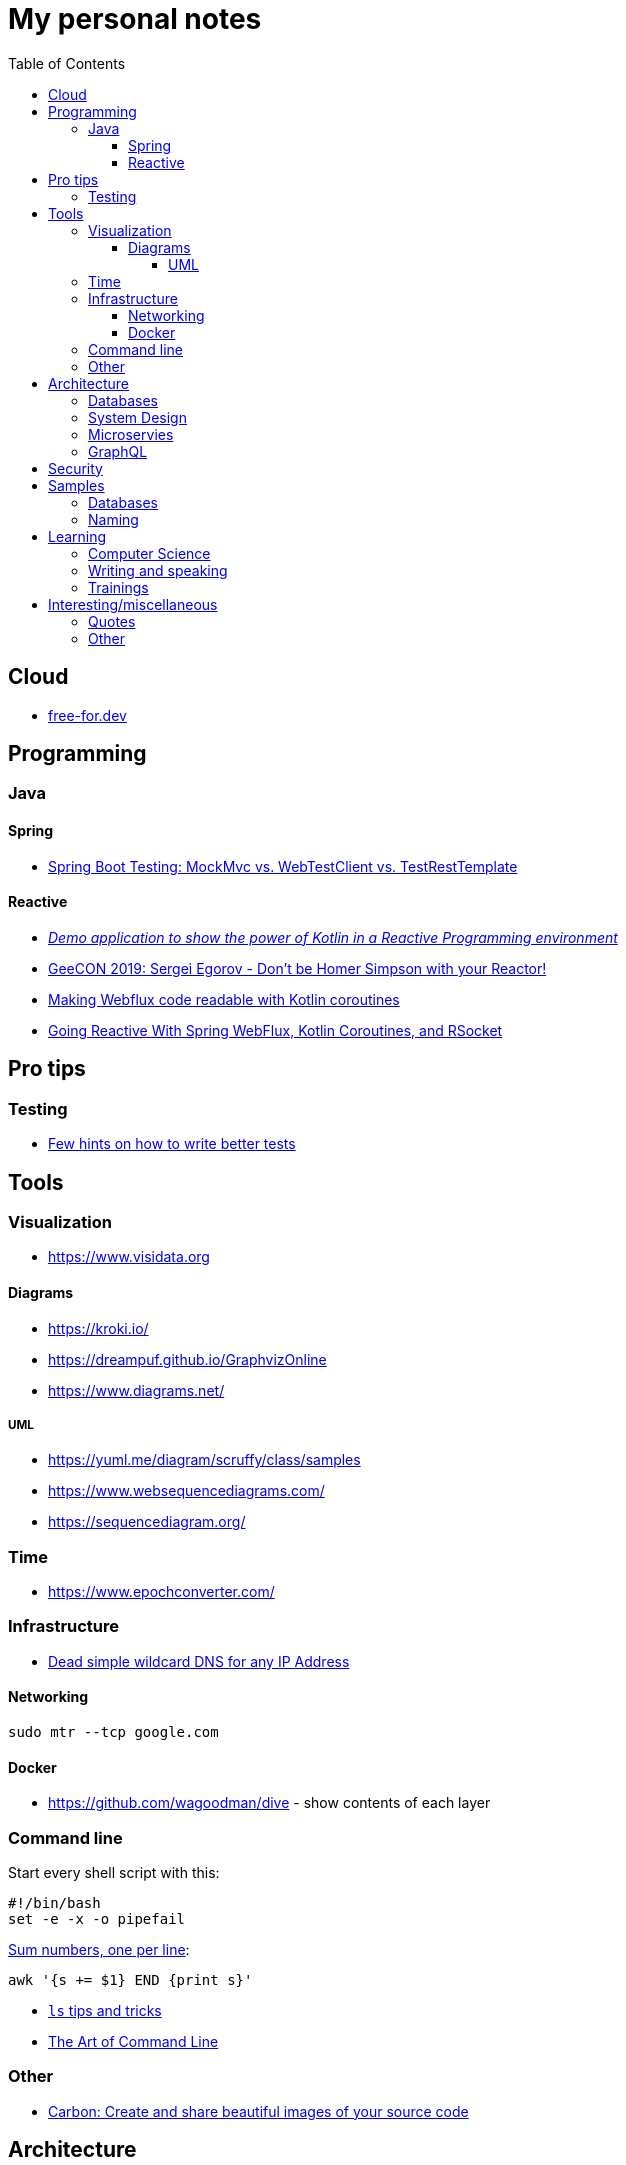 :toc:
:toclevels: 5

= My personal notes

== Cloud

* https://free-for.dev[free-for.dev]

== Programming

=== Java

==== Spring

* https://rieckpil.de/spring-boot-testing-mockmvc-vs-webtestclient-vs-testresttemplate/[Spring Boot Testing: MockMvc vs. WebTestClient vs. TestRestTemplate]

==== Reactive

* https://github.com/jesperancinha/concert-demos-root[_Demo application to show the power of Kotlin in a Reactive Programming environment_]
* https://www.youtube.com/watch?v=eE5-dhP44dw[GeeCON 2019: Sergei Egorov - Don’t be Homer Simpson with your Reactor!]
* https://blog.allegro.tech/2020/02/webflux-and-coroutines.html[Making Webflux code readable with Kotlin coroutines]
* https://www.youtube.com/watch?v=FcwR34DFqIc[Going Reactive With Spring WebFlux, Kotlin Coroutines, and RSocket]

== Pro tips

=== Testing

* https://threadreaderapp.com/thread/1549332873219657730.html[Few hints on how to write better tests]

== Tools

=== Visualization

* https://www.visidata.org

==== Diagrams

* https://kroki.io/
* https://dreampuf.github.io/GraphvizOnline
* https://www.diagrams.net/

===== UML

* https://yuml.me/diagram/scruffy/class/samples
* https://www.websequencediagrams.com/
* https://sequencediagram.org/


=== Time

* https://www.epochconverter.com/

=== Infrastructure

* https://nip.io/[Dead simple wildcard DNS for any IP Address]

==== Networking

```bash
sudo mtr --tcp google.com
```

==== Docker

* https://github.com/wagoodman/dive - show contents of each layer

=== Command line

Start every shell script with this:

```bash
#!/bin/bash
set -e -x -o pipefail
```

https://stackoverflow.com/questions/3096259/bash-command-to-sum-a-column-of-numbers[Sum numbers, one per line]:

```bash
awk '{s += $1} END {print s}'
```

* https://twitter.com/LinuxHandbook/status/1583081641744138240[`ls` tips and tricks]
* https://github.com/jlevy/the-art-of-command-line[The Art of Command Line]

=== Other

* https://carbon.now.sh/[Carbon: Create and share beautiful images of your source code]

== Architecture

=== Databases

* https://architecturenotes.co/things-you-should-know-about-databases/[Things You Should Know About Databases]
* https://antonz.org/sqlite-is-not-a-toy-database/[SQLite is not a toy database]

=== System Design

* https://mobile.twitter.com/javinpaul/status/1536580563632418816[System Design Interview Cheat Sheet]
* https://blog.bytebytego.com/p/algorithms-you-should-know-before[Algorithms you should know before you take system design interviews]

=== Microservies

* https://twitter.com/Igfasouza/status/1559834948747624448[Design patterns for Microservices]

=== GraphQL

* https://xuorig.medium.com/a-guide-to-graphql-rate-limiting-security-e62a86ef8114[A Guide to GraphQL Rate Limiting & Security]

== Security

* https://jwt.io/
* https://securityzines.com/flyers/jwt.html

== Samples

=== Databases

* https://github.com/jOOQ/sakila

=== Naming

* https://namingschemes.com
* https://github.com/moby/moby/blob/master/pkg/namesgenerator/names-generator.go

== Learning

=== Computer Science

* https://github.com/Developer-Y/cs-video-courses[Computer Science courses with video lectures]
* https://github.com/ossu/computer-science[Open Source Society University. Path to a free self-taught education in Computer Science!]

=== Writing and speaking

* https://youglish.com/
* https://developers.google.com/tech-writing/overview[Overview of technical writing courses]

=== Trainings

* https://github.com/mikemybytes/kafka-training

== Interesting/miscellaneous

=== Quotes

[quote]
____
Any idiot can build a bridge that stands, but it takes an engineer to build a bridge that barely stands
____

=== Other

* https://threadreaderapp.com/thread/1397032784703655938.html["I'm getting ads for her toothpaste brand, the brand I've been putting in my mouth for a week. We never talked about this brand or googled it or anything like that"]
* https://github.com/public-apis/public-apis[A collective list of free APIs for use in software and web development]
